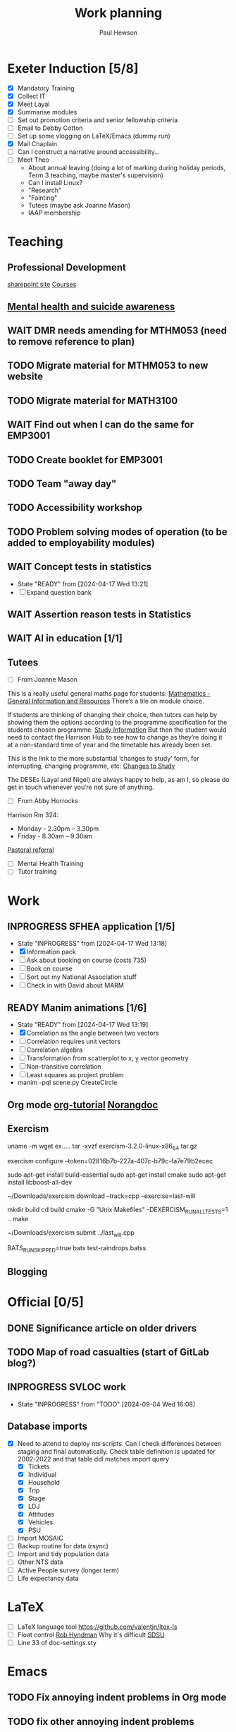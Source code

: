 #+AUTHOR: Paul Hewson
#+TITLE: Work planning
#+EMAIL: paul@insightsforaction.uk
#+STARTUP: overview

* Exeter Induction [5/8]
SCHEDULED: <2024-08-08 Thu>

- [X] Mandatory Training
- [X] Collect IT
- [X] Meet Layal
- [X] Summarise modules
- [ ] Set out promotion criteria and senior fellowship criteria
- [ ] Email to Debby Cotton
- [ ] Set up some vlogging on LaTeX/Emacs (dummy run)
- [X] Mail Chaplain
- [ ]Can I construct a narrative around accessibility...
- [ ] Meet Theo
    - About annual leaving (doing a lot of marking during holiday periods, Term 3 teaching, maybe master's supervision)
    - Can I install Linux?
    - "Research"
    - "Fainting"
    - Tutees (maybe ask Joanne Mason)
    - IAAP membership
    
* Teaching
** Professional Development
[[https://universityofexeteruk.sharepoint.com/sites/EducationToolkit/SitePages/Home.aspx][sharepoint site]]
[[https://www.exeter.ac.uk/staff/learning-and-development/courses/][Courses]]

** [[https://www.exeter.ac.uk/media/universityofexeter/wellbeing/documents/Signposting_and_Referral_Routes_for_Students.pdf][Mental health and suicide awareness]]
** WAIT DMR needs amending for MTHM053 (need to remove reference to plan)
** TODO Migrate material for MTHM053 to new website
SCHEDULED: <2024-09-05 Thu>
** TODO Migrate material for MATH3100
SCHEDULED: <2024-09-10 Tue>
** WAIT Find out when I can do the same for EMP3001
** TODO Create booklet for EMP3001
SCHEDULED: <2024-10-31 Thu>
** TODO Team "away day" 
SCHEDULED: <2024-09-09 Mon>
** TODO Accessibility workshop
SCHEDULED: <2024-09-12 Thu>
** TODO Problem solving modes of operation (to be added to employability modules)
** WAIT Concept tests in statistics
- State "READY"      from              [2024-04-17 Wed 13:21]
- [ ] Expand question bank
** WAIT Assertion reason tests in Statistics
** WAIT AI in education [1/1]
** Tutees
- [ ] From Joanne Mason
This is a really useful general maths page for students:
[[https://ele.exeter.ac.uk/course/view.php?id=2491][Mathematics - General Information and Resources]]
There’s a tile on module choice.

If students are thinking of changing their choice, then tutors can help by showing them the options according to the programme specification for the students chosen programme:
[[https://www.exeter.ac.uk/study/studyinformation/][Study Information]]
But then the student would need to contact the Harrison Hub to see how to change as they’re doing it at a non-standard time of year and the timetable has already been set.

This is the link to the more substantial ‘changes to study’ form, for interrupting, changing programme, etc:
[[https://www.exeter.ac.uk/students/infopoints/yourinfopointservices/changestostudy/#a0][Changes to Study]]

The DESEs (Layal and Nigel) are always happy to help, as am I, so please do get in touch whenever you’re not sure of anything.
- [ ] From Abby Horrocks
Harrison Rm 324:
- Monday - 2.30pm – 3.30pm
- Friday - 8.30am – 9.30am
[[https://forms.office.com/Pages/ResponsePage.aspx?id=d10qkZj77k6vMhM02PBKUxxH0QrSqhVMu0AJIQhuW_NUOUNMNVlSTUZTVEI0U1ZOMUZPNzFPREMyQi4u][Pastoral referral]]
- [ ] Mental Health Training
- [ ] Tutor training

* Work
** INPROGRESS SFHEA application [1/5]
- State "INPROGRESS" from              [2024-04-17 Wed 13:18]
- [X] Information pack
- [ ] Ask about booking on course (costs 735)
- [ ] Book on course
- [ ] Sort out my National Association stuff
- [ ] Check in with David about MARM
  
** READY Manim animations [1/6]
:LOGBOOK:
CLOCK: [2024-04-18 Thu 16:48]--[2024-04-18 Thu 18:11] =>  1:23
CLOCK: [2024-04-18 Thu 12:48]--[2024-04-18 Thu 16:48] =>  4:00
:END:
- State "READY"      from              [2024-04-17 Wed 13:19]
- [X] Correlation as the angle between two vectors
- [ ] Correlation requires unit vectors
- [ ] Correlation algebra
- [ ] Transformation from scatterplot to x, y vector geometry
- [ ] Non-transitive correlation
- [ ] Least squares as project problem
- manim -pql scene.py CreateCircle



** Org mode [[https://github.com/james-stoup/emacs-org-mode-tutorial][org-tutorial]] [[https://doc.norang.ca/org-mode.html][Norangdoc]]

** Exercism
uname -m
wget ex.....
tar -xvzf exercism-3.2.0-linux-x86_64.tar.gz 

exercism configure --token=02816b7b-227a-407c-b79c-fa7e79b2ecec

sudo apt-get install build-essential
sudo apt-get install cmake
sudo apt-get install libboost-all-dev

~/Downloads/exercism download --track=cpp --exercise=last-will

mkdir build
cd build
cmake -G "Unix Makefiles"  -DEXERCISM_RUN_ALL_TESTS=1 ..
make

~/Downloads/exercism submit ../last_will.cpp

BATS_RUN_SKIPPED=true bats test-raindrops.batss

  
** Blogging

* Official [0/5]
** DONE Significance article on older drivers
** TODO Map of road casualties (start of GitLab blog?)
** INPROGRESS SVLOC work
- State "INPROGRESS" from "TODO"       [2024-09-04 Wed 16:08]

** Database imports
- [X]Need to attend to deploy nts scripts. Can I check differences between staging and final automatically.
  Check table definition is updated for 2002-2022 and that table ddl matches import query
  - [X] Tickets
  - [X] Individual
  - [X] Household
  - [X] Trip
  - [X] Stage
  - [X] LDJ
  - [X] Attitudes
  - [X] Vehicles
  - [X] PSU
- [ ]Import MOSAIC
- [ ] Backup routine for data (rsync)
- [ ] Import and tidy population data
- [ ] Other NTS data
- [ ] Active People survey (longer term)
- [ ] Life expectancy data


* LaTeX

- [ ] LaTeX language tool https://github.com/valentjn/ltex-ls
- [ ] Float control [[https://robjhyndman.com/hyndsight/latex-floats/][Rob Hyndman]]
      Why it's difficult [[https://aty.sdsu.edu/bibliog/latex/floats.html][SDSU]]
- [ ] Line 33 of doc-settings.sty \captionsetup*{labelformat=simple}

* Emacs
**  TODO Fix annoying indent problems in Org mode
** TODO fix other annoying indent problems
** WAIT Git cloning blog
#+begin_src bash :eval no
  git submodule sync
  git submodule update --init --recursive

  cd public
  git fetch --all
  cd ..
  
  cd public
  git checkout 21c85a84c7c3c82d58994c86f5e55935112ac4a8
#+end_src

I think that last git checkout 21etc. was part of the fix. I don't think I've captured the whole fix.

- State "WAIT"       from              [2024-06-07 Fri 09:51]
`** DONE Compile from source (treesitter) [0/1]
- State "WAIT"       from              [2024-04-17 Wed 12:00]
- [X] Configure compile options ./configure --with-cairo --with-xwidgets --with-x-toolkit=gtk3 --with-tree-sitter --with-json
- [ ] Find out why I have text only toolbar on dev
** DONE Enhancing current setup [3/3]
SCHEDULED: <2024-04-17 Wed>
- State "INPROGRESS" from              [2024-04-17 Wed 12:00]
:LOGBOOK:
CLOCK: [2024-04-17 Wed 11:51]--[2024-04-17 Wed 12:21] =>  0:30
CLOCK: [2024-04-17 Wed 11:49]--[2024-04-17 Wed 11:51] =>  0:02
CLOCK: [2024-04-17 Wed 09:41]--[2024-04-17 Wed 10:09] =>  0:28
:END:
- [X] Rewrite org, partition out emails and org configs
- [X] Calc mode (setq calc-embedded-info nil)
- [X] [[http://pragmaticemacs.com/][Pragmatic emacs]]

** WAIT Outstanding mysteries [1/2]
- State "WAIT"       from "WAIT"       [2024-05-30 Thu 11:24]
- State "WAIT"       from              [2024-04-17 Wed 12:00]
- [ ] what is planner.org</users> all about and how do I get out of sync?
- [X] Org agenda / planner not playing together nicely.
  

** WAIT email [0/4]
- State "WAIT"       from              [2024-04-17 Wed 12:00]
- [ ] Get gnus working again?
- [ ] gnus/bbdb interaction
- [ ] org-gcal-sync doesn't work.
   https://github.com/myuhe/org-gcal.el/issues/73
      I *think* org-gcal-fetch is writing to the schedule.org file as 644 rw-r--r-- and /cannot/ subsequently _write more_. +Currently+ fixed by deleting and touching the file.   Look at
solution involving chmod next time (if I remember). R_{sub} R^{sup} \alpha - [ ] Check all the security issues I've opened up
- [ ] Can I import work dates into personal diary.

** INPROGRESS Recapture [0/2]
- State "INPROGRESS" from              [2024-04-17 Wed 12:00]
- [ ] ORG refile, don't understand capture task and refile
- [ ] Org capture direct from browser?

** WAIT Things I thought I understood once [5/6]
- State "WAIT"       from              [2024-04-17 Wed 12:00]
- [X] [[https://stackoverflow.com/questions/6874516/relative-line-numbers-in-emacs][Relative line numbers]]
- [X] Move files in dired+  Alt-0 w (gets abs filename), Ctrl-y pastes.
- [X] Rename files in dired. Ctrl-x Ctrl-q to get dired edit mode. Ctrl-c Ctrl-c to commit.
- [X] Dos2unix    C-x C-m f (or C-x RET f)    .emacs is set up to want utf8 unix
- [X] Stow.  ~stow stow_directory/package target_directory~
  By default, ~stow_directory~ is folder in which ~stow~ is called.
  By default, ~target_directory~ is the parent folder of current folder
  So you can specify ~-t \~/~
  There is also a dry-run flag ~-n~, and a verbosity flag ~-v~ through ~-vvv~
- [ ] diff <(jq -S . a.json) <(jq -S . b.json) diff two json files.
- [ ] gif-screencast. Needs imagemagick, scrot and gifsicle, also needs a bit of config
** INPROGRESS org-roam (was Journaling) [0/1]
- State "INPROGRESS" from              [2024-04-17 Wed 12:00]
- [ ] Journal mode https://github.com/bastibe/org-journal

** READY Languagues [1/3]
- State "READY"      from              [2024-04-17 Wed 12:01]
- [ ] Langtool https://github.com/mhayashi1120/Emacs-langtool
- [ ] Flycheck language tool https://github.com/emacs-languagetool/flycheck-languagetool
https://github.com/mhayashi1120/Emacs-langtool
' `+ Lingva-translate
- [X] Use reverso (I did, but I think you can't use the API anymore)


** TODO Why can't i install reveal.js and what is xaringan
:LOGBOOK:
CLOCK: [2024-05-03 Fri 09:53]--[2024-05-03 Fri 09:54] =>  0:01
:END:
[2024-05-03 Fri 09:53]
* Summary

** Effort

#+BEGIN: columnview :hlines 2 :id global :maxlevel 4 :scope agenda
| Task                                     | Effort | CLOCKSUM |
|-----------------------------------------+------+-----------|
| Core                                     |      |   7d 11:27 |
|-----------------------------------------+------+-----------|
| Writeful prompts                          |      |      15:18 |
|-----------------------------------------+------+-----------|
| Track changes                            |      |       3:05 |
|-----------------------------------------+------+-----------|
| AI errors                                 |      |    2d 5:16 |
|-----------------------------------------+------+-----------|
| Cancellations                             |      |      14:42 |
|-----------------------------------------+------+-----------|
| New user churn                           |      |      15:21 |
|-----------------------------------------+------+-----------|
| PDF viewer controls                        |      |      17:09 |
| with                                     |      |       0:03 |
|-----------------------------------------+------+-----------|
| Uni Toronto                              |      |   2d 12:36 |
|-----------------------------------------+------+-----------|
| Meetings                                 |      |    2d 9:56 |
|-----------------------------------------+------+-----------|
| All hands type stuff                         |      |       1:25 |
|-----------------------------------------+------+-----------|
| Data team meetings                        |      |    1d 0:49 |
|-----------------------------------------+------+-----------|
| DS retreat                                |      |       2:49 |
|-----------------------------------------+------+-----------|
| Product/Support meetings                  |      |      16:03 |
| Support 15th May                          |      |           |
| Support 29th May                          |      |           |
| Support 12th June                         |      |           |
| Support 26th June                         |      |           |
|-----------------------------------------+------+-----------|
| Cycle planning meetings                    |      |       3:56 |
| 10th June 2024                            |      |       3:56 |
|-----------------------------------------+------+-----------|
| One to ones/skip meetings                  |      |       8:52 |
|-----------------------------------------+------+-----------|
| Email sunk time                           |      |       0:02 |
|-----------------------------------------+------+-----------|
| Personal admin                           |      |       5:23 |
|-----------------------------------------+------+-----------|
| SFHEA application                         |      |           |
|-----------------------------------------+------+-----------|
| Manim animations                         |      |       5:23 |
|-----------------------------------------+------+-----------|
| Concept tests in statistics                   |      |           |
|-----------------------------------------+------+-----------|
| Assertion reason tests in Statistics            |      |           |
|-----------------------------------------+------+-----------|
| AI in education                            |      |           |
|-----------------------------------------+------+-----------|
| Org mode [[https://github.com/james-stoup/emacs-org-mode-tutorial][org-tutorial]] [[https://doc.norang.ca/org-mode.html][Norangdoc]]            |      |           |
|-----------------------------------------+------+-----------|
| Exercism                                 |      |           |
|-----------------------------------------+------+-----------|
| Blogging                                 |      |           |
|-----------------------------------------+------+-----------|
| Domestic                                 |      |           |
|-----------------------------------------+------+-----------|
| LaTeX                                   |      |           |
|-----------------------------------------+------+-----------|
| Emacs                                   |      |       1:01 |
|-----------------------------------------+------+-----------|
| Git cloning blog                           |      |           |
|-----------------------------------------+------+-----------|
| Compile from source (treesitter)              |      |           |
|-----------------------------------------+------+-----------|
| Enhancing current setup                    |      |       1:00 |
|-----------------------------------------+------+-----------|
| Outstanding mysteries                      |      |           |
|-----------------------------------------+------+-----------|
| email                                    |      |           |
|-----------------------------------------+------+-----------|
| Recapture                                |      |           |
|-----------------------------------------+------+-----------|
| Things I thought I understood once           |      |           |
|-----------------------------------------+------+-----------|
| org-roam (was Journaling)                  |      |           |
|-----------------------------------------+------+-----------|
| Languagues                              |      |           |
|-----------------------------------------+------+-----------|
| Why can't i install reveal.js and what is xaringan |      |       0:01 |
|-----------------------------------------+------+-----------|
| Summary                                |      |           |
|-----------------------------------------+------+-----------|
| Effort                                    |      |           |
|-----------------------------------------+------+-----------|
| Today                                   |      |           |
|-----------------------------------------+------+-----------|
| This week                                |      |           |
#+END:

** Today
#+BEGIN: clocktable :block today :maxlevel 4 :scope agenda
#+CAPTION: Clock summary at [2023-04-13 Thu 09:15], for Thursday, April 13, 2023.
| File                | Headline              | Time |      |
|---------------------+-----------------------+------+------|
|                     | ALL *Total time*        | *1:38* |      |
|---------------------+-----------------------+------+------|
| planner.org         | *File time*             | *1:38* |      |
|                     | Split tests           | 1:38 |      |
|                     | \_  Onboarding videos |      | 1:38 |
|---------------------+-----------------------+------+------|
| schedule.org        | *File time*             | *0:00* |      |
|---------------------+-----------------------+------+------|
| github_projects.org | *File time*             | *0:00* |      |
#+END:

** This week
#+BEGIN: clocktable :block thisweek :maxlevel 4
#+CAPTION: Clock summary at [2023-04-14 Fri 17:02], for week 2023-W15.
| Headline                                     |    Time |      |
|----------------------------------------------+---------+------|
| *Total time*                                   | *1d 4:13* |      |
|----------------------------------------------+---------+------|
| Meetings                                     |    3:49 |      |
| \_  Product team meetings                    |         | 1:00 |
| \_  Data team meetings                       |         | 2:11 |
| \_  Email sunk time                          |         | 0:38 |
| Split tests                                  |    8:54 |      |
| \_  Onboarding videos                        |         | 8:38 |
| \_  Chosen by Overleaf                       |         | 0:16 |
| User profiles                                |   15:30 |      |
| \_  Develop point of subscription query  [/] |         | 0:45 |
| \_  Classification                           |         | 9:09 |
| \_  Planning                                 |         | 5:36 |
#+END:





